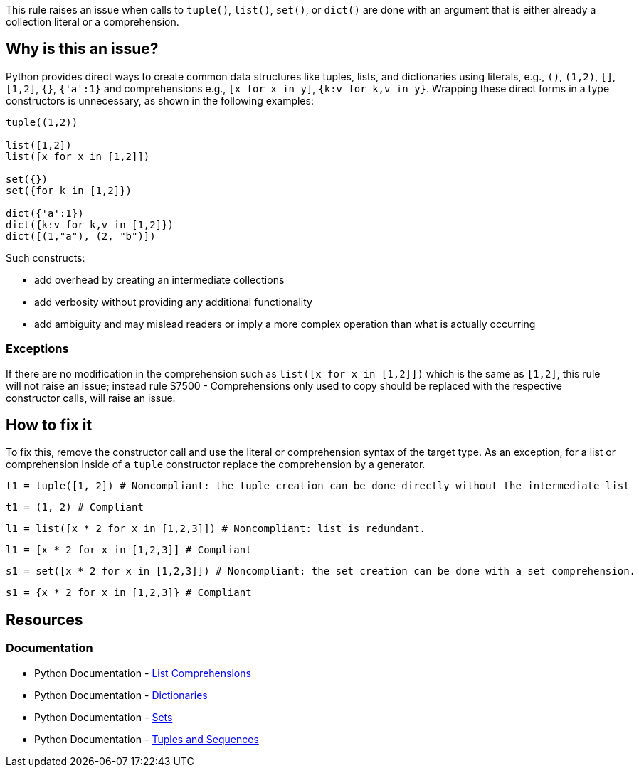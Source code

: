 This rule raises an issue when calls to `tuple()`, `list()`, `set()`, or `dict()` 
are done with an argument that is either already a collection literal or a comprehension.

== Why is this an issue?

Python provides direct ways to create common data structures like tuples, lists, and dictionaries using literals, e.g., `()`, `(1,2)`, `[]`, `[1,2]`, `{}`, `{'a':1}`
and comprehensions e.g., `[x for x in y]`, `{k:v for k,v in y}`.
Wrapping these direct forms in a type constructors is unnecessary, as shown in the following examples:

[source, python]
----
tuple((1,2))

list([1,2])
list([x for x in [1,2]])

set({})
set({for k in [1,2]})

dict({'a':1})
dict({k:v for k,v in [1,2]})
dict([(1,"a"), (2, "b")]) 
----

Such constructs:

* add overhead by creating an intermediate collections
* add verbosity without providing any additional functionality
* add ambiguity and may mislead readers or imply a more complex operation than what is actually occurring

=== Exceptions

If there are no modification in the comprehension such as `list([x for x in [1,2]])` which is the same as `[1,2]`, this rule will not raise an issue;
instead rule S7500 - Comprehensions only used to copy should be replaced with the respective constructor calls, will raise an issue.

== How to fix it

To fix this, remove the constructor call and use the literal or comprehension syntax of the target type.
As an exception, for a list or comprehension inside of a `tuple` constructor replace the comprehension by a generator.

[source,python,diff-id=1,diff-type=noncompliant]
----
t1 = tuple([1, 2]) # Noncompliant: the tuple creation can be done directly without the intermediate list
----

[source,python,diff-id=1,diff-type=compliant]
----
t1 = (1, 2) # Compliant
----

[source,python,diff-id=2,diff-type=noncompliant]
----

l1 = list([x * 2 for x in [1,2,3]]) # Noncompliant: list is redundant.
----

[source,python,diff-id=2,diff-type=compliant]
----
l1 = [x * 2 for x in [1,2,3]] # Compliant
----

[source,python,diff-id=3,diff-type=noncompliant]
----
s1 = set([x * 2 for x in [1,2,3]]) # Noncompliant: the set creation can be done with a set comprehension.
----

[source,python,diff-id=3,diff-type=compliant]
----
s1 = {x * 2 for x in [1,2,3]} # Compliant
----

== Resources

=== Documentation

* Python Documentation - https://docs.python.org/3/tutorial/datastructures.html#list-comprehensions[List Comprehensions]
* Python Documentation - https://docs.python.org/3/tutorial/datastructures.html#dictionaries[Dictionaries]
* Python Documentation - https://docs.python.org/3/tutorial/datastructures.html#sets[Sets]
* Python Documentation - https://docs.python.org/3/tutorial/datastructures.html#tuples-and-sequences[Tuples and Sequences]

ifdef::env-github,rspecator-view[]
== Implementation Specification

We should be careful to not raise issue if there are no modification. This means no function call,
no filtering (if), no multiple `for`s and no switch of keys and values in dict comprehensions.

=== Message

When the inner type is the same as the constructor:

* Remove the redundant {tuple|list|set|dict} constructor call.

When the inner type is different than the constructor:
For literals:

* Replace this {tuple|list|set|dict} constructor call by a {tuple|list|set|dict} literal.
For comprehensions:

* Replace this {list|set|dict} constructor call by a {list|set|dict} literal.

Exception for tuple with a list/set-comprehension `tuple([foo(x) in [1,2]])` 

* Replace this list/set comprehension by a generator.

=== Highlighting
The list/set/dict/tuple constructor call.

Exception for tuple with a list/set-comprehension `tuple([foo(x) in [1,2]])`:
We should highlight the list/set-comprehension 
endif::env-github,rspecator-view[]
